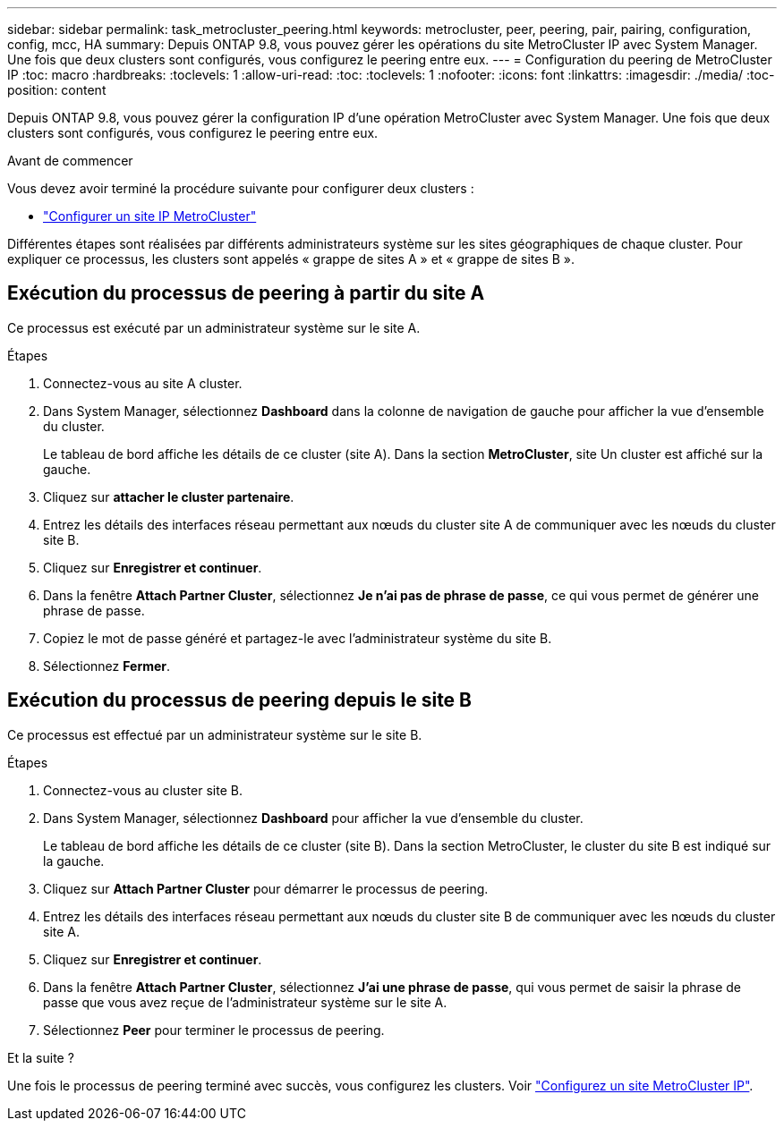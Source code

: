 ---
sidebar: sidebar 
permalink: task_metrocluster_peering.html 
keywords: metrocluster, peer, peering, pair, pairing, configuration, config, mcc, HA 
summary: Depuis ONTAP 9.8, vous pouvez gérer les opérations du site MetroCluster IP avec System Manager. Une fois que deux clusters sont configurés, vous configurez le peering entre eux. 
---
= Configuration du peering de MetroCluster IP
:toc: macro
:hardbreaks:
:toclevels: 1
:allow-uri-read: 
:toc: 
:toclevels: 1
:nofooter: 
:icons: font
:linkattrs: 
:imagesdir: ./media/
:toc-position: content


[role="lead"]
Depuis ONTAP 9.8, vous pouvez gérer la configuration IP d'une opération MetroCluster avec System Manager. Une fois que deux clusters sont configurés, vous configurez le peering entre eux.

.Avant de commencer
Vous devez avoir terminé la procédure suivante pour configurer deux clusters :

* link:task_metrocluster_setup.html["Configurer un site IP MetroCluster"]


Différentes étapes sont réalisées par différents administrateurs système sur les sites géographiques de chaque cluster. Pour expliquer ce processus, les clusters sont appelés « grappe de sites A » et « grappe de sites B ».



== Exécution du processus de peering à partir du site A

Ce processus est exécuté par un administrateur système sur le site A.

.Étapes
. Connectez-vous au site A cluster.
. Dans System Manager, sélectionnez *Dashboard* dans la colonne de navigation de gauche pour afficher la vue d'ensemble du cluster.
+
Le tableau de bord affiche les détails de ce cluster (site A). Dans la section *MetroCluster*, site Un cluster est affiché sur la gauche.

. Cliquez sur *attacher le cluster partenaire*.
. Entrez les détails des interfaces réseau permettant aux nœuds du cluster site A de communiquer avec les nœuds du cluster site B.
. Cliquez sur *Enregistrer et continuer*.
. Dans la fenêtre *Attach Partner Cluster*, sélectionnez *Je n'ai pas de phrase de passe*, ce qui vous permet de générer une phrase de passe.
. Copiez le mot de passe généré et partagez-le avec l'administrateur système du site B.
. Sélectionnez *Fermer*.




== Exécution du processus de peering depuis le site B

Ce processus est effectué par un administrateur système sur le site B.

.Étapes
. Connectez-vous au cluster site B.
. Dans System Manager, sélectionnez *Dashboard* pour afficher la vue d'ensemble du cluster.
+
Le tableau de bord affiche les détails de ce cluster (site B). Dans la section MetroCluster, le cluster du site B est indiqué sur la gauche.

. Cliquez sur *Attach Partner Cluster* pour démarrer le processus de peering.
. Entrez les détails des interfaces réseau permettant aux nœuds du cluster site B de communiquer avec les nœuds du cluster site A.
. Cliquez sur *Enregistrer et continuer*.
. Dans la fenêtre *Attach Partner Cluster*, sélectionnez *J'ai une phrase de passe*, qui vous permet de saisir la phrase de passe que vous avez reçue de l'administrateur système sur le site A.
. Sélectionnez *Peer* pour terminer le processus de peering.


.Et la suite ?
Une fois le processus de peering terminé avec succès, vous configurez les clusters. Voir link:task_metrocluster_configure.html["Configurez un site MetroCluster IP"].
